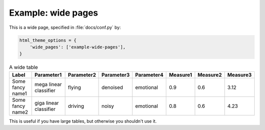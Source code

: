 .. _sec-wide-page:

Example: wide pages
===================

This is a wide page, specified in :file:`docs/conf.py` by:

.. code-block:: python

   html_theme_options = {
       'wide_pages': ['example-wide-pages'],
   }

.. csv-table:: A wide table
    :header: Label,Parameter1,Parameter2,Parameter3,Parameter4,Measure1,Measure2,Measure3

    Some fancy name1,mega linear classifier,flying,denoised,emotional,0.9,0.6,3.12
    Some fancy name2,giga linear classifier,driving,noisy,emotional,0.8,0.6,4.23

This is useful if you have large tables,
but otherwise you shouldn't use it.
